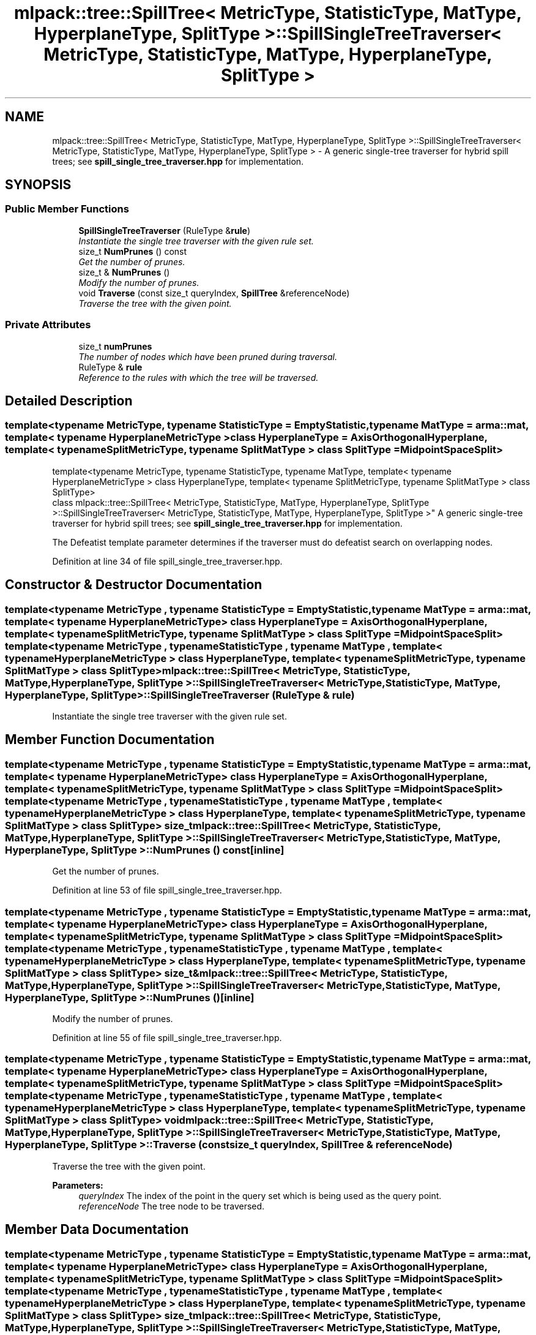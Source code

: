 .TH "mlpack::tree::SpillTree< MetricType, StatisticType, MatType, HyperplaneType, SplitType >::SpillSingleTreeTraverser< MetricType, StatisticType, MatType, HyperplaneType, SplitType >" 3 "Sat Mar 25 2017" "Version master" "mlpack" \" -*- nroff -*-
.ad l
.nh
.SH NAME
mlpack::tree::SpillTree< MetricType, StatisticType, MatType, HyperplaneType, SplitType >::SpillSingleTreeTraverser< MetricType, StatisticType, MatType, HyperplaneType, SplitType > \- A generic single-tree traverser for hybrid spill trees; see \fBspill_single_tree_traverser\&.hpp\fP for implementation\&.  

.SH SYNOPSIS
.br
.PP
.SS "Public Member Functions"

.in +1c
.ti -1c
.RI "\fBSpillSingleTreeTraverser\fP (RuleType &\fBrule\fP)"
.br
.RI "\fIInstantiate the single tree traverser with the given rule set\&. \fP"
.ti -1c
.RI "size_t \fBNumPrunes\fP () const "
.br
.RI "\fIGet the number of prunes\&. \fP"
.ti -1c
.RI "size_t & \fBNumPrunes\fP ()"
.br
.RI "\fIModify the number of prunes\&. \fP"
.ti -1c
.RI "void \fBTraverse\fP (const size_t queryIndex, \fBSpillTree\fP &referenceNode)"
.br
.RI "\fITraverse the tree with the given point\&. \fP"
.in -1c
.SS "Private Attributes"

.in +1c
.ti -1c
.RI "size_t \fBnumPrunes\fP"
.br
.RI "\fIThe number of nodes which have been pruned during traversal\&. \fP"
.ti -1c
.RI "RuleType & \fBrule\fP"
.br
.RI "\fIReference to the rules with which the tree will be traversed\&. \fP"
.in -1c
.SH "Detailed Description"
.PP 

.SS "template<typename MetricType, typename StatisticType = EmptyStatistic, typename MatType = arma::mat, template< typename HyperplaneMetricType > class HyperplaneType = AxisOrthogonalHyperplane, template< typename SplitMetricType, typename SplitMatType > class SplitType = MidpointSpaceSplit>
.br
template<typename MetricType, typename StatisticType, typename MatType, template< typename HyperplaneMetricType > class HyperplaneType, template< typename SplitMetricType, typename SplitMatType > class SplitType>
.br
class mlpack::tree::SpillTree< MetricType, StatisticType, MatType, HyperplaneType, SplitType >::SpillSingleTreeTraverser< MetricType, StatisticType, MatType, HyperplaneType, SplitType >"
A generic single-tree traverser for hybrid spill trees; see \fBspill_single_tree_traverser\&.hpp\fP for implementation\&. 

The Defeatist template parameter determines if the traverser must do defeatist search on overlapping nodes\&. 
.PP
Definition at line 34 of file spill_single_tree_traverser\&.hpp\&.
.SH "Constructor & Destructor Documentation"
.PP 
.SS "template<typename MetricType , typename StatisticType  = EmptyStatistic, typename MatType  = arma::mat, template< typename HyperplaneMetricType > class HyperplaneType = AxisOrthogonalHyperplane, template< typename SplitMetricType, typename SplitMatType > class SplitType = MidpointSpaceSplit> template<typename MetricType , typename StatisticType , typename MatType , template< typename HyperplaneMetricType > class HyperplaneType, template< typename SplitMetricType, typename SplitMatType > class SplitType> \fBmlpack::tree::SpillTree\fP< MetricType, StatisticType, MatType, HyperplaneType, SplitType >::\fBSpillSingleTreeTraverser\fP< MetricType, StatisticType, MatType, HyperplaneType, SplitType >::\fBSpillSingleTreeTraverser\fP (RuleType & rule)"

.PP
Instantiate the single tree traverser with the given rule set\&. 
.SH "Member Function Documentation"
.PP 
.SS "template<typename MetricType , typename StatisticType  = EmptyStatistic, typename MatType  = arma::mat, template< typename HyperplaneMetricType > class HyperplaneType = AxisOrthogonalHyperplane, template< typename SplitMetricType, typename SplitMatType > class SplitType = MidpointSpaceSplit> template<typename MetricType , typename StatisticType , typename MatType , template< typename HyperplaneMetricType > class HyperplaneType, template< typename SplitMetricType, typename SplitMatType > class SplitType> size_t \fBmlpack::tree::SpillTree\fP< MetricType, StatisticType, MatType, HyperplaneType, SplitType >::\fBSpillSingleTreeTraverser\fP< MetricType, StatisticType, MatType, HyperplaneType, SplitType >::NumPrunes () const\fC [inline]\fP"

.PP
Get the number of prunes\&. 
.PP
Definition at line 53 of file spill_single_tree_traverser\&.hpp\&.
.SS "template<typename MetricType , typename StatisticType  = EmptyStatistic, typename MatType  = arma::mat, template< typename HyperplaneMetricType > class HyperplaneType = AxisOrthogonalHyperplane, template< typename SplitMetricType, typename SplitMatType > class SplitType = MidpointSpaceSplit> template<typename MetricType , typename StatisticType , typename MatType , template< typename HyperplaneMetricType > class HyperplaneType, template< typename SplitMetricType, typename SplitMatType > class SplitType> size_t& \fBmlpack::tree::SpillTree\fP< MetricType, StatisticType, MatType, HyperplaneType, SplitType >::\fBSpillSingleTreeTraverser\fP< MetricType, StatisticType, MatType, HyperplaneType, SplitType >::NumPrunes ()\fC [inline]\fP"

.PP
Modify the number of prunes\&. 
.PP
Definition at line 55 of file spill_single_tree_traverser\&.hpp\&.
.SS "template<typename MetricType , typename StatisticType  = EmptyStatistic, typename MatType  = arma::mat, template< typename HyperplaneMetricType > class HyperplaneType = AxisOrthogonalHyperplane, template< typename SplitMetricType, typename SplitMatType > class SplitType = MidpointSpaceSplit> template<typename MetricType , typename StatisticType , typename MatType , template< typename HyperplaneMetricType > class HyperplaneType, template< typename SplitMetricType, typename SplitMatType > class SplitType> void \fBmlpack::tree::SpillTree\fP< MetricType, StatisticType, MatType, HyperplaneType, SplitType >::\fBSpillSingleTreeTraverser\fP< MetricType, StatisticType, MatType, HyperplaneType, SplitType >::Traverse (const size_t queryIndex, \fBSpillTree\fP & referenceNode)"

.PP
Traverse the tree with the given point\&. 
.PP
\fBParameters:\fP
.RS 4
\fIqueryIndex\fP The index of the point in the query set which is being used as the query point\&. 
.br
\fIreferenceNode\fP The tree node to be traversed\&. 
.RE
.PP

.SH "Member Data Documentation"
.PP 
.SS "template<typename MetricType , typename StatisticType  = EmptyStatistic, typename MatType  = arma::mat, template< typename HyperplaneMetricType > class HyperplaneType = AxisOrthogonalHyperplane, template< typename SplitMetricType, typename SplitMatType > class SplitType = MidpointSpaceSplit> template<typename MetricType , typename StatisticType , typename MatType , template< typename HyperplaneMetricType > class HyperplaneType, template< typename SplitMetricType, typename SplitMatType > class SplitType> size_t \fBmlpack::tree::SpillTree\fP< MetricType, StatisticType, MatType, HyperplaneType, SplitType >::\fBSpillSingleTreeTraverser\fP< MetricType, StatisticType, MatType, HyperplaneType, SplitType >::numPrunes\fC [private]\fP"

.PP
The number of nodes which have been pruned during traversal\&. 
.PP
Definition at line 62 of file spill_single_tree_traverser\&.hpp\&.
.SS "template<typename MetricType , typename StatisticType  = EmptyStatistic, typename MatType  = arma::mat, template< typename HyperplaneMetricType > class HyperplaneType = AxisOrthogonalHyperplane, template< typename SplitMetricType, typename SplitMatType > class SplitType = MidpointSpaceSplit> template<typename MetricType , typename StatisticType , typename MatType , template< typename HyperplaneMetricType > class HyperplaneType, template< typename SplitMetricType, typename SplitMatType > class SplitType> RuleType& \fBmlpack::tree::SpillTree\fP< MetricType, StatisticType, MatType, HyperplaneType, SplitType >::\fBSpillSingleTreeTraverser\fP< MetricType, StatisticType, MatType, HyperplaneType, SplitType >::rule\fC [private]\fP"

.PP
Reference to the rules with which the tree will be traversed\&. 
.PP
Definition at line 59 of file spill_single_tree_traverser\&.hpp\&.

.SH "Author"
.PP 
Generated automatically by Doxygen for mlpack from the source code\&.
